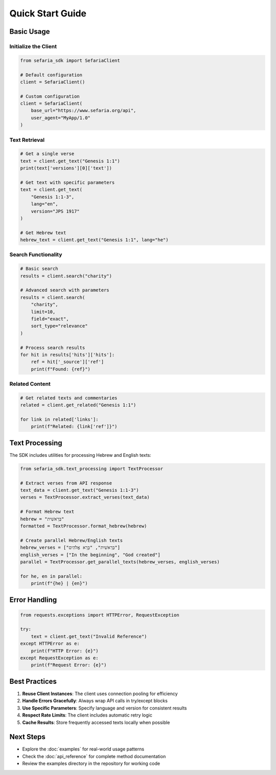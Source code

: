 Quick Start Guide
=================

Basic Usage
-----------

Initialize the Client
~~~~~~~~~~~~~~~~~~~~~

.. code-block:: python

   from sefaria_sdk import SefariaClient
   
   # Default configuration
   client = SefariaClient()
   
   # Custom configuration
   client = SefariaClient(
       base_url="https://www.sefaria.org/api",
       user_agent="MyApp/1.0"
   )

Text Retrieval
~~~~~~~~~~~~~~

.. code-block:: python

   # Get a single verse
   text = client.get_text("Genesis 1:1")
   print(text['versions'][0]['text'])
   
   # Get text with specific parameters
   text = client.get_text(
       "Genesis 1:1-3",
       lang="en",
       version="JPS 1917"
   )
   
   # Get Hebrew text
   hebrew_text = client.get_text("Genesis 1:1", lang="he")

Search Functionality
~~~~~~~~~~~~~~~~~~~

.. code-block:: python

   # Basic search
   results = client.search("charity")
   
   # Advanced search with parameters
   results = client.search(
       "charity",
       limit=10,
       field="exact",
       sort_type="relevance"
   )
   
   # Process search results
   for hit in results['hits']['hits']:
       ref = hit['_source']['ref']
       print(f"Found: {ref}")

Related Content
~~~~~~~~~~~~~~

.. code-block:: python

   # Get related texts and commentaries
   related = client.get_related("Genesis 1:1")
   
   for link in related['links']:
       print(f"Related: {link['ref']}")

Text Processing
--------------

The SDK includes utilities for processing Hebrew and English texts:

.. code-block:: python

   from sefaria_sdk.text_processing import TextProcessor
   
   # Extract verses from API response
   text_data = client.get_text("Genesis 1:1-3")
   verses = TextProcessor.extract_verses(text_data)
   
   # Format Hebrew text
   hebrew = "בְּרֵאשִׁית"
   formatted = TextProcessor.format_hebrew(hebrew)
   
   # Create parallel Hebrew/English texts
   hebrew_verses = ["בְּרֵאשִׁית", "בָּרָא אֱלֹהִים"]
   english_verses = ["In the beginning", "God created"]
   parallel = TextProcessor.get_parallel_texts(hebrew_verses, english_verses)
   
   for he, en in parallel:
       print(f"{he} | {en}")

Error Handling
--------------

.. code-block:: python

   from requests.exceptions import HTTPError, RequestException
   
   try:
       text = client.get_text("Invalid Reference")
   except HTTPError as e:
       print(f"HTTP Error: {e}")
   except RequestException as e:
       print(f"Request Error: {e}")

Best Practices
--------------

1. **Reuse Client Instances**: The client uses connection pooling for efficiency
2. **Handle Errors Gracefully**: Always wrap API calls in try/except blocks
3. **Use Specific Parameters**: Specify language and version for consistent results
4. **Respect Rate Limits**: The client includes automatic retry logic
5. **Cache Results**: Store frequently accessed texts locally when possible

Next Steps
----------

* Explore the :doc:`examples` for real-world usage patterns
* Check the :doc:`api_reference` for complete method documentation
* Review the examples directory in the repository for working code
